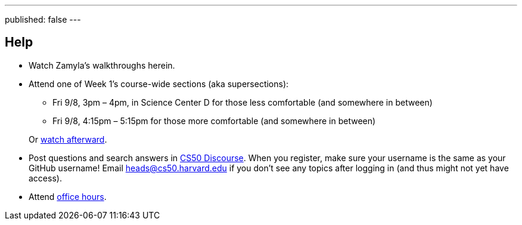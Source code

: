 ---
published: false
---

== Help

* Watch Zamyla's walkthroughs herein.
* Attend one of Week 1's course-wide sections (aka supersections):
+
--
** Fri 9/8, 3pm – 4pm, in Science Center D for those less comfortable (and somewhere in between)
** Fri 9/8, 4:15pm – 5:15pm for those more comfortable (and somewhere in between)
--
+
Or https://cs50.harvard.edu/sections[watch afterward].
* Post questions and search answers in https://discourse.cs50.net/[CS50 Discourse]. When you register, make sure your username is the same as your GitHub username! Email heads@cs50.harvard.edu if you don't see any topics after logging in (and thus might not yet have access).
* Attend https://cs50.harvard.edu/hours[office hours].
